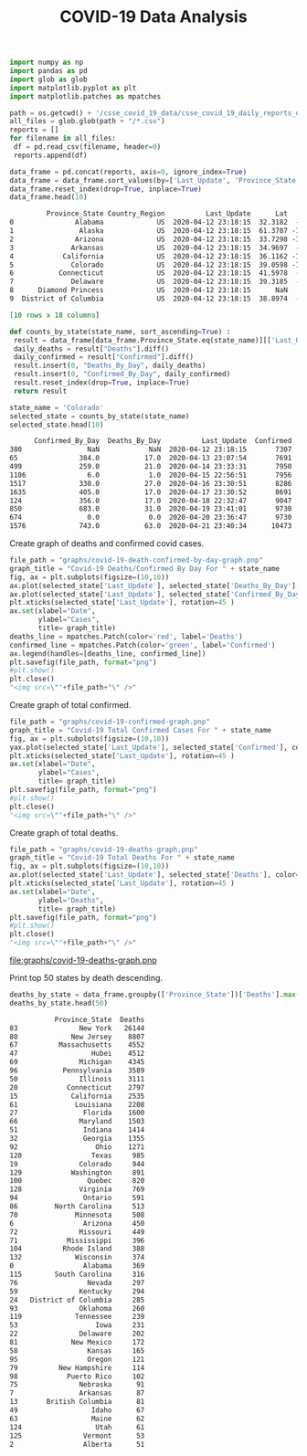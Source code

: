 #+TITLE: COVID-19 Data Analysis


#+BEGIN_SRC python :session notebook1_sess :results org :exports both
import numpy as np
import pandas as pd
import glob as glob
import matplotlib.pyplot as plt
import matplotlib.patches as mpatches

path = os.getcwd() + '/csse_covid_19_data/csse_covid_19_daily_reports_us/'
all_files = glob.glob(path + "/*.csv")
reports = []
for filename in all_files:
 df = pd.read_csv(filename, header=0)
 reports.append(df)
        
data_frame = pd.concat(reports, axis=0, ignore_index=True)
data_frame = data_frame.sort_values(by=['Last_Update', 'Province_State'], ascending=True)
data_frame.reset_index(drop=True, inplace=True) 
data_frame.head(10)
#+END_SRC

#+RESULTS:
#+begin_src org
         Province_State Country_Region          Last_Update      Lat     Long_  ...  Mortality_Rate       UID  ISO3  Testing_Rate  Hospitalization_Rate
0               Alabama             US  2020-04-12 23:18:15  32.3182  -86.9023  ...        2.610160  84000001   USA    460.300152             12.264945
1                Alaska             US  2020-04-12 23:18:15  61.3707 -152.4044  ...        2.941176  84000002   USA   1344.711576             11.397059
2               Arizona             US  2020-04-12 23:18:15  33.7298 -111.4312  ...        3.246753  84000004   USA    578.522286                   NaN
3              Arkansas             US  2020-04-12 23:18:15  34.9697  -92.3731  ...        2.109375  84000005   USA    761.753354             10.156250
4            California             US  2020-04-12 23:18:15  36.1162 -119.6816  ...        2.812020  84000006   USA    485.423868             22.961176
5              Colorado             US  2020-04-12 23:18:15  39.0598 -105.3111  ...        3.955112  84000008   USA    615.389991             18.831258
6           Connecticut             US  2020-04-12 23:18:15  41.5978  -72.7554  ...        4.603241  84000009   USA   1156.148159             13.743249
7              Delaware             US  2020-04-12 23:18:15  39.3185  -75.5071  ...        2.153846  84000010   USA   1140.214672             11.692308
8      Diamond Princess             US  2020-04-12 23:18:15      NaN       NaN  ...        0.000000  84088888   USA           NaN                   NaN
9  District of Columbia             US  2020-04-12 23:18:15  38.8974  -77.0268  ...        2.666667  84000011   USA   1507.618148                   NaN

[10 rows x 18 columns]
#+end_src


#+BEGIN_SRC python :session notebook1_sess 
def counts_by_state(state_name, sort_ascending=True) :
 result = data_frame[data_frame.Province_State.eq(state_name)][['Last_Update', 'Confirmed', 'Deaths', 'Recovered', 'People_Hospitalized', 'Active']].sort_values(by=['Last_Update'], ascending=sort_ascending)
 daily_deaths = result["Deaths"].diff()
 daily_confirmed = result["Confirmed"].diff()
 result.insert(0, "Deaths_By_Day", daily_deaths)
 result.insert(0, "Confirmed_By_Day", daily_confirmed) 
 result.reset_index(drop=True, inplace=True)
 return result

#+END_SRC

#+RESULTS:

#+BEGIN_SRC python :session notebook1_sess :results org :hlines yes :exports both
state_name = 'Colorado'
selected_state = counts_by_state(state_name)
selected_state.head(10)
#+END_SRC

#+RESULTS:
#+begin_src org
      Confirmed_By_Day  Deaths_By_Day          Last_Update  Confirmed  Deaths  Recovered  People_Hospitalized  Active
380                NaN            NaN  2020-04-12 23:18:15       7307     289        NaN               1376.0  7018.0
65               384.0           17.0  2020-04-13 23:07:54       7691     306        NaN               1472.0  7385.0
499              259.0           21.0  2020-04-14 23:33:31       7950     327        NaN               1493.0  7623.0
1106               6.0            1.0  2020-04-15 22:56:51       7956     328        NaN               1556.0  7628.0
1517             330.0           27.0  2020-04-16 23:30:51       8286     355        NaN               1636.0  7931.0
1635             405.0           17.0  2020-04-17 23:30:52       8691     372        NaN               1693.0  8319.0
124              356.0           17.0  2020-04-18 22:32:47       9047     389        NaN               1755.0  8658.0
850              683.0           31.0  2020-04-19 23:41:01       9730     420        NaN               1797.0  9310.0
674                0.0            0.0  2020-04-20 23:36:47       9730     420        NaN               1813.0  9310.0
1576             743.0           63.0  2020-04-21 23:40:34      10473     483        NaN               1880.0  9990.0
#+end_src


Create graph of deaths and confirmed covid cases.
#+BEGIN_SRC python :session notebook1_sess :results value html :exports both
file_path = "graphs/covid-19-death-confirmed-by-day-graph.pnp"
graph_title = "Covid-19 Deaths/Confirmed By Day For " + state_name 
fig, ax = plt.subplots(figsize=(10,10))
ax.plot(selected_state['Last_Update'], selected_state['Deaths_By_Day'], color='red')
ax.plot(selected_state['Last_Update'], selected_state['Confirmed_By_Day'], color='green')
plt.xticks(selected_state['Last_Update'], rotation=45 )
ax.set(xlabel="Date",
       ylabel="Cases",
       title= graph_title)
deaths_line = mpatches.Patch(color='red', label='Deaths')
confirmed_line = mpatches.Patch(color='green', label='Confirmed')
ax.legend(handles=[deaths_line, confirmed_line])
plt.savefig(file_path, format="png")
#plt.show()
plt.close()
"<img src=\""+file_path+"\" />"
#+END_SRC

#+RESULTS:
#+begin_export html
<img src="graphs/covid-19-death-confirmed-by-day-graph.pnp" />
#+end_export

Create graph of total confirmed.

#+BEGIN_SRC python :session notebook1_sess :results value html :exports both
file_path = "graphs/covid-19-confirmed-graph.pnp"
graph_title = "Covid-19 Total Confirmed Cases For " + state_name 
fig, ax = plt.subplots(figsize=(10,10))
yax.plot(selected_state['Last_Update'], selected_state['Confirmed'], color='green')
plt.xticks(selected_state['Last_Update'], rotation=45 )
ax.set(xlabel="Date",
       ylabel="Cases",
       title= graph_title)
plt.savefig(file_path, format="png")
#plt.show()
plt.close()
"<img src=\""+file_path+"\" />"
#+END_SRC

#+RESULTS:
#+begin_export html
<img src="graphs/covid-19-confirmed-graph.pnp" />
#+end_export

Create graph of total deaths.

#+BEGIN_SRC python :session notebook1_sess :results value html :exports both
file_path = "graphs/covid-19-deaths-graph.pnp"
graph_title = "Covid-19 Total Deaths For " + state_name 
fig, ax = plt.subplots(figsize=(10,10))
ax.plot(selected_state['Last_Update'], selected_state['Deaths'], color='red')
plt.xticks(selected_state['Last_Update'], rotation=45 )
ax.set(xlabel="Date",
       ylabel="Deaths",
       title= graph_title)
plt.savefig(file_path, format="png")
#plt.show()
plt.close()
"<img src=\""+file_path+"\" />"
#+END_SRC

#+RESULTS:
[[file:graphs/covid-19-deaths-graph.pnp]]


Print top 50 states by death descending.
#+BEGIN_SRC python :session notebook1_sess :results org :exports both
deaths_by_state = data_frame.groupby(['Province_State'])['Deaths'].max().reset_index().sort_values(by=['Deaths'], ascending=False)
deaths_by_state.head(50)
#+END_SRC

#+RESULTS:
#+begin_src org
           Province_State  Deaths
83               New York   26144
80             New Jersey    8807
67          Massachusetts    4552
47                  Hubei    4512
69               Michigan    4345
96           Pennsylvania    3589
50               Illinois    3111
20            Connecticut    2797
15             California    2535
61              Louisiana    2208
27                Florida    1600
66               Maryland    1503
51                Indiana    1414
32                Georgia    1355
92                   Ohio    1271
120                 Texas     985
19               Colorado     944
129            Washington     891
100                Quebec     820
128              Virginia     769
94                Ontario     591
86         North Carolina     513
70              Minnesota     508
6                 Arizona     450
72               Missouri     449
71            Mississippi     396
104          Rhode Island     388
132             Wisconsin     374
0                 Alabama     369
115        South Carolina     316
76                 Nevada     297
59               Kentucky     294
24   District of Columbia     285
93               Oklahoma     260
119             Tennessee     239
53                   Iowa     231
22               Delaware     202
81             New Mexico     172
58                 Kansas     165
95                 Oregon     121
79          New Hampshire     114
98            Puerto Rico     102
75               Nebraska      91
7                Arkansas      87
13       British Columbia      81
49                  Idaho      67
63                  Maine      62
124                  Utah      61
125               Vermont      53
2                 Alberta      51
#+end_src
